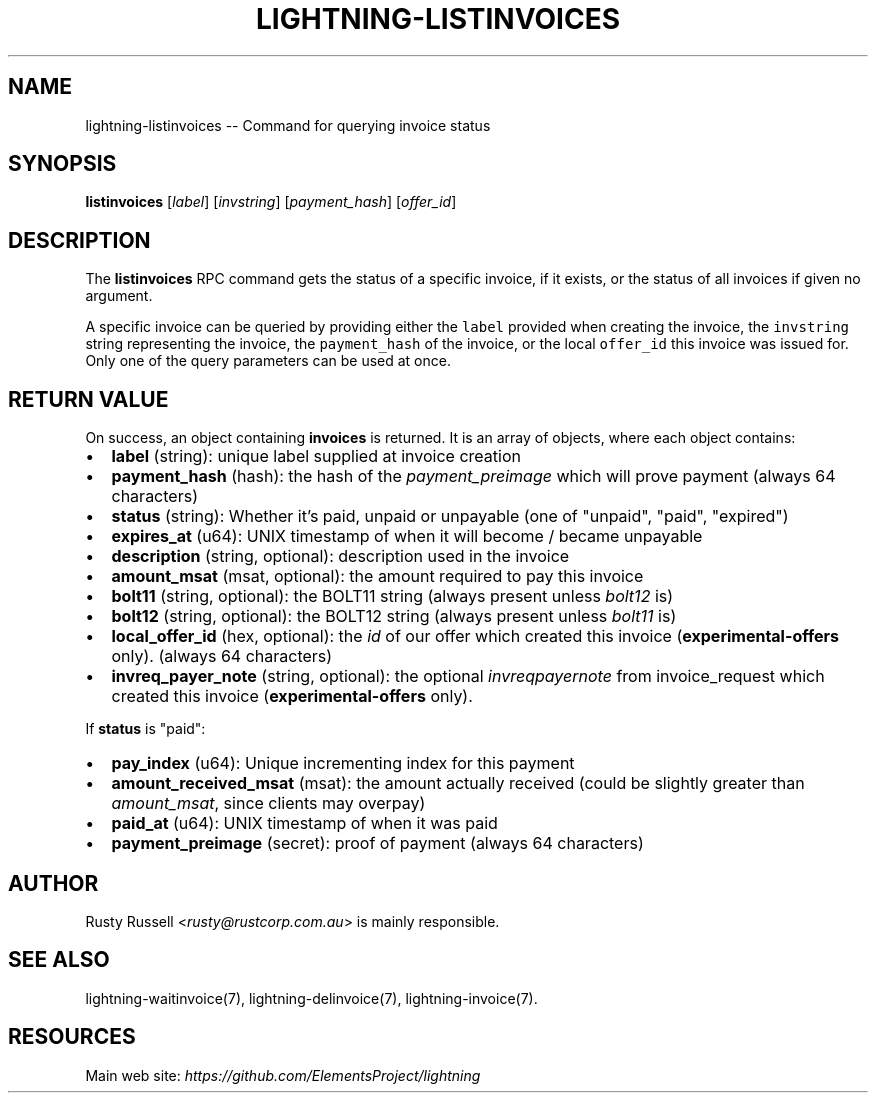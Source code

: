 .\" -*- mode: troff; coding: utf-8 -*-
.TH "LIGHTNING-LISTINVOICES" "7" "" "Core Lightning 22.11rc1" ""
.SH NAME
lightning-listinvoices -- Command for querying invoice status
.SH SYNOPSIS
\fBlistinvoices\fR [\fIlabel\fR] [\fIinvstring\fR] [\fIpayment_hash\fR] [\fIoffer_id\fR]
.SH DESCRIPTION
The \fBlistinvoices\fR RPC command gets the status of a specific invoice,
if it exists, or the status of all invoices if given no argument.
.PP
A specific invoice can be queried by providing either the \fClabel\fR
provided when creating the invoice, the \fCinvstring\fR string representing
the invoice, the \fCpayment_hash\fR of the invoice, or the local \fCoffer_id\fR
this invoice was issued for. Only one of the query parameters can be used at once.
.SH RETURN VALUE
On success, an object containing \fBinvoices\fR is returned.  It is an array of objects, where each object contains:
.IP "\(bu" 2
\fBlabel\fR (string): unique label supplied at invoice creation
.if n \
.sp -1
.if t \
.sp -0.25v
.IP "\(bu" 2
\fBpayment_hash\fR (hash): the hash of the \fIpayment_preimage\fR which will prove payment (always 64 characters)
.if n \
.sp -1
.if t \
.sp -0.25v
.IP "\(bu" 2
\fBstatus\fR (string): Whether it's paid, unpaid or unpayable (one of \(dqunpaid\(dq, \(dqpaid\(dq, \(dqexpired\(dq)
.if n \
.sp -1
.if t \
.sp -0.25v
.IP "\(bu" 2
\fBexpires_at\fR (u64): UNIX timestamp of when it will become / became unpayable
.if n \
.sp -1
.if t \
.sp -0.25v
.IP "\(bu" 2
\fBdescription\fR (string, optional): description used in the invoice
.if n \
.sp -1
.if t \
.sp -0.25v
.IP "\(bu" 2
\fBamount_msat\fR (msat, optional): the amount required to pay this invoice
.if n \
.sp -1
.if t \
.sp -0.25v
.IP "\(bu" 2
\fBbolt11\fR (string, optional): the BOLT11 string (always present unless \fIbolt12\fR is)
.if n \
.sp -1
.if t \
.sp -0.25v
.IP "\(bu" 2
\fBbolt12\fR (string, optional): the BOLT12 string (always present unless \fIbolt11\fR is)
.if n \
.sp -1
.if t \
.sp -0.25v
.IP "\(bu" 2
\fBlocal_offer_id\fR (hex, optional): the \fIid\fR of our offer which created this invoice (\fBexperimental-offers\fR only). (always 64 characters)
.if n \
.sp -1
.if t \
.sp -0.25v
.IP "\(bu" 2
\fBinvreq_payer_note\fR (string, optional): the optional \fIinvreq\fIpayer\fInote\fR from invoice_request which created this invoice (\fBexperimental-offers\fR only).
.LP
If \fBstatus\fR is \(dqpaid\(dq:
.IP "\(bu" 2
\fBpay_index\fR (u64): Unique incrementing index for this payment
.if n \
.sp -1
.if t \
.sp -0.25v
.IP "\(bu" 2
\fBamount_received_msat\fR (msat): the amount actually received (could be slightly greater than \fIamount_msat\fR, since clients may overpay)
.if n \
.sp -1
.if t \
.sp -0.25v
.IP "\(bu" 2
\fBpaid_at\fR (u64): UNIX timestamp of when it was paid
.if n \
.sp -1
.if t \
.sp -0.25v
.IP "\(bu" 2
\fBpayment_preimage\fR (secret): proof of payment (always 64 characters)
.SH AUTHOR
Rusty Russell <\fIrusty@rustcorp.com.au\fR> is mainly responsible.
.SH SEE ALSO
lightning-waitinvoice(7), lightning-delinvoice(7), lightning-invoice(7).
.SH RESOURCES
Main web site: \fIhttps://github.com/ElementsProject/lightning\fR
\" SHA256STAMP:1e34305ec2a41d550d3260217fe68532520e4dc0b0336db8dc90103841a1b1e3
